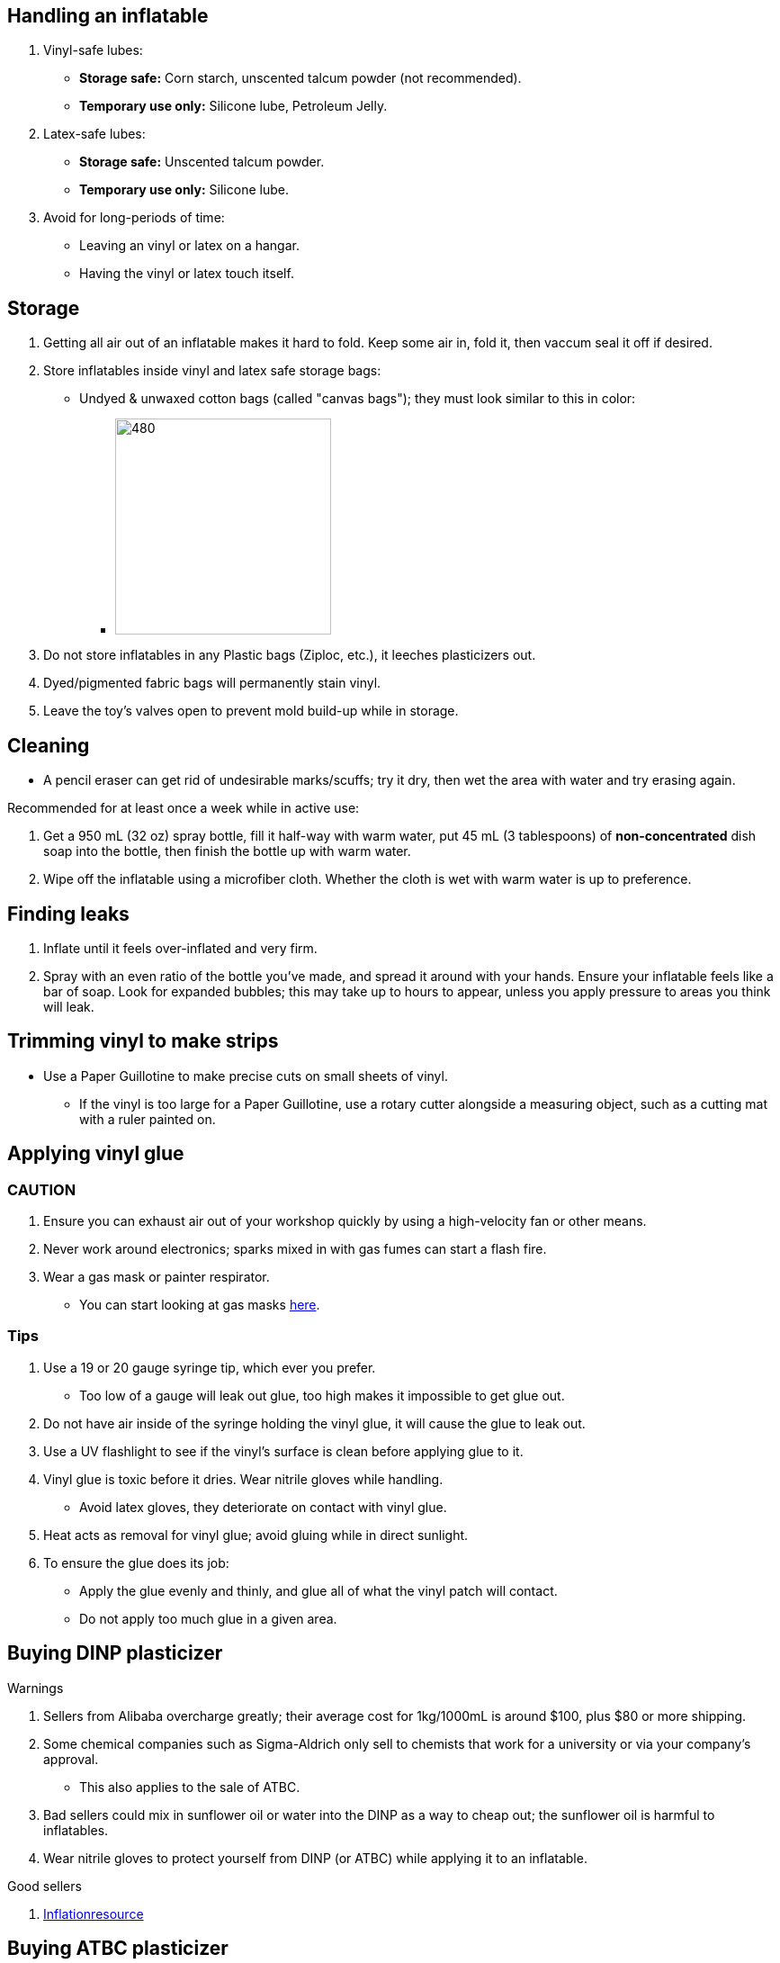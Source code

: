 :experimental:
ifdef::env-github[]
:icons:
:tip-caption: :bulb:
:note-caption: :information_source:
:important-caption: :heavy_exclamation_mark:
:caution-caption: :fire:
:warning-caption: :warning:
endif::[]
:imagesdir: Images/


== Handling an inflatable

. Vinyl-safe lubes:
- *Storage safe:* Corn starch, unscented talcum powder (not recommended).
- *Temporary use only:* Silicone lube, Petroleum Jelly.

. Latex-safe lubes:
- *Storage safe:* Unscented talcum powder.
- *Temporary use only:* Silicone lube.

. Avoid for long-periods of time:
- Leaving an vinyl or latex on a hangar.
- Having the vinyl or latex touch itself. 

== Storage
. Getting all air out of an inflatable makes it hard to fold. Keep some air in, fold it, then vaccum seal it off if desired.

. Store inflatables inside vinyl and latex safe storage bags:
- Undyed & unwaxed cotton bags (called "canvas bags"); they must look similar to this in color:
** image:LEAFICO_cotton_bags.jpg[480,240]

. Do not store inflatables in any Plastic bags (Ziploc, etc.), it leeches plasticizers out.

. Dyed/pigmented fabric bags will permanently stain vinyl.

. Leave the toy's valves open to prevent mold build-up while in storage.


== Cleaning
* A pencil eraser can get rid of undesirable marks/scuffs; try it dry, then wet the area with water and try erasing again.

.Recommended for at least once a week while in active use:
. Get a 950 mL (32 oz) spray bottle, fill it half-way with warm water, put 45 mL (3 tablespoons) of *non-concentrated* dish soap into the bottle, then finish the bottle up with warm water.

. Wipe off the inflatable using a microfiber cloth. Whether the cloth is wet with warm water is up to preference.


== Finding leaks
. Inflate until it feels over-inflated and very firm.

. Spray with an even ratio of the bottle you've made, and spread it around with your hands. Ensure your inflatable feels like a bar of soap.
Look for expanded bubbles; this may take up to hours to appear, unless you apply pressure to areas you think will leak.


== Trimming vinyl to make strips
* Use a Paper Guillotine to make precise cuts on small sheets of vinyl.

- If the vinyl is too large for a Paper Guillotine, use a rotary cutter alongside a measuring object, such as a cutting mat with a ruler painted on.


== Applying vinyl glue

=== CAUTION
. Ensure you can exhaust air out of your workshop quickly by using a high-velocity fan or other means.

. Never work around electronics; sparks mixed in with gas fumes can start a flash fire.

. Wear a gas mask or painter respirator.
- You can start looking at gas masks https://gasmaskandrespirator.fandom.com/wiki/Category:Current[here].


=== Tips
. Use a 19 or 20 gauge syringe tip, which ever you prefer.
- Too low of a gauge will leak out glue, too high makes it impossible to get glue out.

. Do not have air inside of the syringe holding the vinyl glue, it will cause the glue to leak out.

. Use a UV flashlight to see if the vinyl's surface is clean before applying glue to it.

. Vinyl glue is toxic before it dries. Wear nitrile gloves while handling.
- Avoid latex gloves, they deteriorate on contact with vinyl glue.

. Heat acts as removal for vinyl glue; avoid gluing while in direct sunlight.

. To ensure the glue does its job:
- Apply the glue evenly and thinly, and glue all of what the vinyl patch will contact. 
- Do not apply too much glue in a given area.

== Buying DINP plasticizer
.Warnings
. Sellers from Alibaba overcharge greatly; their average cost for 1kg/1000mL is around $100, plus $80 or more shipping.
. Some chemical companies such as Sigma-Aldrich only sell to chemists that work for a university or via your company's approval.
- This also applies to the sale of ATBC.
. Bad sellers could mix in sunflower oil or water into the DINP as a way to cheap out; the sunflower oil is harmful to inflatables.
. Wear nitrile gloves to protect yourself from DINP (or ATBC) while applying it to an inflatable.

.Good sellers
. https://inflationresource.online/product/dinp/[Inflationresource]

== Buying ATBC plasticizer
.Warnings
. DINP is a more effective plasticizer than ATBC, via: more elasticity, resistance against skin oils, and leaks/leeches out less.

.Good sellers
. https://www.inflatableworld-wsp.de/catalog/product_info.php/atbc-softener-liter-p-220?currency=EUR[Inflatable World]

== Tools

=== Vinyl glue

. https://rhadhesives.com/product/hh-66-vinyl-cement-product/[HH-66 Vinyl Cement] is the gold standard, though some countries cannot purchase this locally.

. https://www.loctiteproducts.com/en/products/specialty-products/specialty/loctite_vinyl_fabricplasticflexibleadhesive.html[Loctite Vinyl, Fabric & Plastic Adhesive] is much higher price than HH-66 and not as high quality, but is easy to apply.

=== Vinyl glue removal
. https://rhadhesives.com/product/hh-66-thinner/[HH-66 Thinner] or Acetone.

=== For inflating
* United States: https://www.amazon.com/Texsport-Double-Action-Hand-Mattress/dp/B000P9IRVK[Texsport's Double Action Hand Pump] is high quality for the price.

=== Self-healing cutting mat
- Quality brands: Dahle, OLFA

=== Stainless steel rotary cutter
- Quality brands: OLFA

TIP: Do not cheap out, as you'll end up spending more money later after being frustrated with blades that mess up your vinyl cuts. Avoid the Fiskers brand and all no-name brands.

=== Brayer Roller
. Do not use Brayer Rollers that contain any latex (natural rubber).

=== UV Flashlight
Read 1lumen's "https://1lumen.com/best-uv-flashlight[The Best UV Flashlights tested]".

CAUTION: Without eye protection, your eyes will hurt while using a UV flashlight, and in the long-term you risk permanent eye-sight damage.

.What can be done?
* Wear polycarbonate safety glasses or goggles with at least the ANSI Z87.1-2020 certification.

- The https://www.amazon.com/Tool-Klean-Safety-Glasses-Protection/dp/B081BHTJT8[NoCry 6X3 goggles] or https://www.amazon.com/Tool-Klean-Safety-Glasses-Protection/dp/B081BHTJT8[Tool Klean Safety Glasses] are suitable.


== Enlarging an inflatable
CAUTION: This results permanently in weakened seams and deformation.

.The following methods to do this are:
. Exposing the toy to direct sun-light for a long time.

. Using a steam cleaner to push steam into the toy.

. Leaving an inflatable over-inflated for 3 days; higher humidity or higher temperature will accelerate this process.


== Visual tutorials & education
Intended as a supplement to this guide.

. https://www.youtube.com/@candycoatedkink[Candy Coated Squeaks].

== More info

.See here for the context behind decisions in this guide.
[%collapsible]
====

. Known harmful for contact with vinyl:
- Baby oil, Coconut oil, Mineral oil, Water-based lube, Vegetable oil, Lithium grease, WD-40 (and other sprays containing solvents).
- Petroleum Jelly (Vaseline) is safe for vinyl, but unsafe for latex.
- Non-vinyl glues, such as Gorilla Glue and other superglue products.
- Duct tape and other forms of tape not made for vinyl.

. Going above 0.4mm (16 gauge/16 mil) thick vinyl. 0.6mm and above will have problems sticking to seams and vinyl glue, and lowers durability by over-stressing the surrounding vinyl.

====
